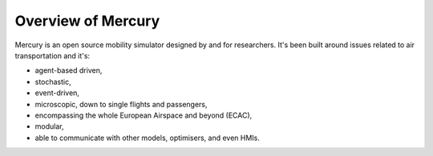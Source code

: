 Overview of Mercury
-------------------

Mercury is an open source mobility simulator designed by and for researchers. It's been built around issues related to
air transportation and it's:

- agent-based driven,
- stochastic,
- event-driven,
- microscopic, down to single flights and passengers,
- encompassing the whole European Airspace and beyond (ECAC),
- modular,
- able to communicate with other models, optimisers, and even HMIs.

